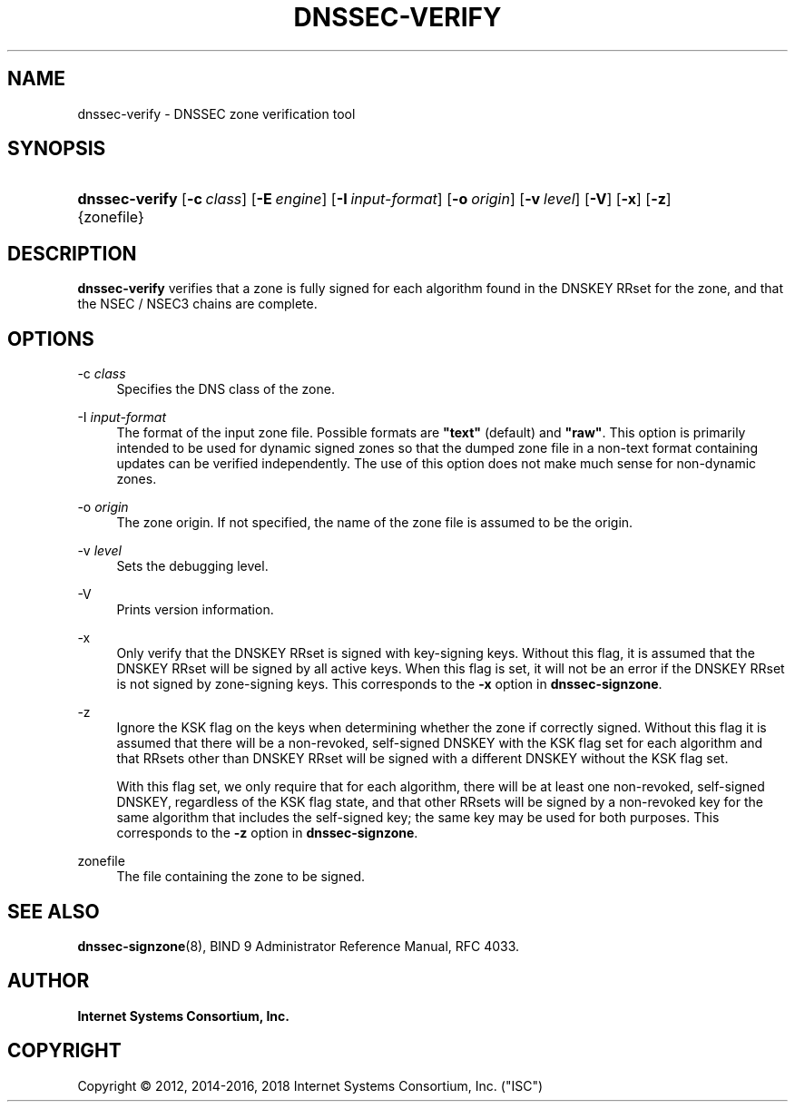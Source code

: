 .\" Copyright (C) 2012, 2014-2016, 2018 Internet Systems Consortium, Inc. ("ISC")
.\" 
.\" Permission to use, copy, modify, and/or distribute this software for any
.\" purpose with or without fee is hereby granted, provided that the above
.\" copyright notice and this permission notice appear in all copies.
.\" 
.\" THE SOFTWARE IS PROVIDED "AS IS" AND ISC DISCLAIMS ALL WARRANTIES WITH
.\" REGARD TO THIS SOFTWARE INCLUDING ALL IMPLIED WARRANTIES OF MERCHANTABILITY
.\" AND FITNESS. IN NO EVENT SHALL ISC BE LIABLE FOR ANY SPECIAL, DIRECT,
.\" INDIRECT, OR CONSEQUENTIAL DAMAGES OR ANY DAMAGES WHATSOEVER RESULTING FROM
.\" LOSS OF USE, DATA OR PROFITS, WHETHER IN AN ACTION OF CONTRACT, NEGLIGENCE
.\" OR OTHER TORTIOUS ACTION, ARISING OUT OF OR IN CONNECTION WITH THE USE OR
.\" PERFORMANCE OF THIS SOFTWARE.
.\"
.hy 0
.ad l
'\" t
.\"     Title: dnssec-verify
.\"    Author: 
.\" Generator: DocBook XSL Stylesheets v1.78.1 <http://docbook.sf.net/>
.\"      Date: 2012-06-26
.\"    Manual: BIND9
.\"    Source: ISC
.\"  Language: English
.\"
.TH "DNSSEC\-VERIFY" "8" "2012\-06\-26" "ISC" "BIND9"
.\" -----------------------------------------------------------------
.\" * Define some portability stuff
.\" -----------------------------------------------------------------
.\" ~~~~~~~~~~~~~~~~~~~~~~~~~~~~~~~~~~~~~~~~~~~~~~~~~~~~~~~~~~~~~~~~~
.\" http://bugs.debian.org/507673
.\" http://lists.gnu.org/archive/html/groff/2009-02/msg00013.html
.\" ~~~~~~~~~~~~~~~~~~~~~~~~~~~~~~~~~~~~~~~~~~~~~~~~~~~~~~~~~~~~~~~~~
.ie \n(.g .ds Aq \(aq
.el       .ds Aq '
.\" -----------------------------------------------------------------
.\" * set default formatting
.\" -----------------------------------------------------------------
.\" disable hyphenation
.nh
.\" disable justification (adjust text to left margin only)
.ad l
.\" -----------------------------------------------------------------
.\" * MAIN CONTENT STARTS HERE *
.\" -----------------------------------------------------------------
.SH "NAME"
dnssec-verify \- DNSSEC zone verification tool
.SH "SYNOPSIS"
.HP \w'\fBdnssec\-verify\fR\ 'u
\fBdnssec\-verify\fR [\fB\-c\ \fR\fB\fIclass\fR\fR] [\fB\-E\ \fR\fB\fIengine\fR\fR] [\fB\-I\ \fR\fB\fIinput\-format\fR\fR] [\fB\-o\ \fR\fB\fIorigin\fR\fR] [\fB\-v\ \fR\fB\fIlevel\fR\fR] [\fB\-V\fR] [\fB\-x\fR] [\fB\-z\fR] {zonefile}
.SH "DESCRIPTION"
.PP
\fBdnssec\-verify\fR
verifies that a zone is fully signed for each algorithm found in the DNSKEY RRset for the zone, and that the NSEC / NSEC3 chains are complete\&.
.SH "OPTIONS"
.PP
\-c \fIclass\fR
.RS 4
Specifies the DNS class of the zone\&.
.RE
.PP
\-I \fIinput\-format\fR
.RS 4
The format of the input zone file\&. Possible formats are
\fB"text"\fR
(default) and
\fB"raw"\fR\&. This option is primarily intended to be used for dynamic signed zones so that the dumped zone file in a non\-text format containing updates can be verified independently\&. The use of this option does not make much sense for non\-dynamic zones\&.
.RE
.PP
\-o \fIorigin\fR
.RS 4
The zone origin\&. If not specified, the name of the zone file is assumed to be the origin\&.
.RE
.PP
\-v \fIlevel\fR
.RS 4
Sets the debugging level\&.
.RE
.PP
\-V
.RS 4
Prints version information\&.
.RE
.PP
\-x
.RS 4
Only verify that the DNSKEY RRset is signed with key\-signing keys\&. Without this flag, it is assumed that the DNSKEY RRset will be signed by all active keys\&. When this flag is set, it will not be an error if the DNSKEY RRset is not signed by zone\-signing keys\&. This corresponds to the
\fB\-x\fR
option in
\fBdnssec\-signzone\fR\&.
.RE
.PP
\-z
.RS 4
Ignore the KSK flag on the keys when determining whether the zone if correctly signed\&. Without this flag it is assumed that there will be a non\-revoked, self\-signed DNSKEY with the KSK flag set for each algorithm and that RRsets other than DNSKEY RRset will be signed with a different DNSKEY without the KSK flag set\&.
.sp
With this flag set, we only require that for each algorithm, there will be at least one non\-revoked, self\-signed DNSKEY, regardless of the KSK flag state, and that other RRsets will be signed by a non\-revoked key for the same algorithm that includes the self\-signed key; the same key may be used for both purposes\&. This corresponds to the
\fB\-z\fR
option in
\fBdnssec\-signzone\fR\&.
.RE
.PP
zonefile
.RS 4
The file containing the zone to be signed\&.
.RE
.SH "SEE ALSO"
.PP
\fBdnssec-signzone\fR(8),
BIND 9 Administrator Reference Manual,
RFC 4033\&.
.SH "AUTHOR"
.PP
\fBInternet Systems Consortium, Inc\&.\fR
.SH "COPYRIGHT"
.br
Copyright \(co 2012, 2014-2016, 2018 Internet Systems Consortium, Inc. ("ISC")
.br
